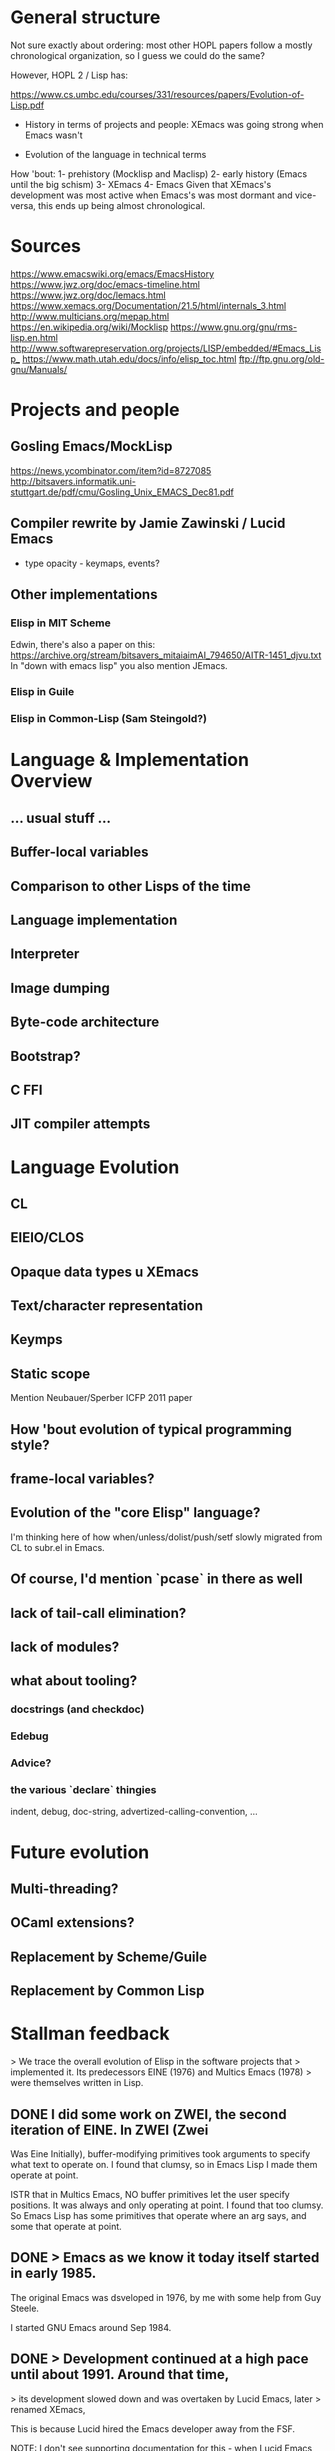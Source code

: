 * General structure
Not sure exactly about ordering: most other HOPL papers follow a mostly
chronological organization, so I guess we could do the same?

However, HOPL 2 / Lisp has:

https://www.cs.umbc.edu/courses/331/resources/papers/Evolution-of-Lisp.pdf

- History in terms of projects and people: XEmacs was going strong
  when Emacs wasn't

- Evolution of the language in technical terms

How 'bout:
1- prehistory (Mocklisp and Maclisp)
2- early history (Emacs until the big schism)
3- XEmacs
4- Emacs
Given that XEmacs's development was most active when Emacs's was most
dormant and vice-versa, this ends up being almost chronological.

* Sources
https://www.emacswiki.org/emacs/EmacsHistory
https://www.jwz.org/doc/emacs-timeline.html
https://www.jwz.org/doc/lemacs.html
https://www.xemacs.org/Documentation/21.5/html/internals_3.html
http://www.multicians.org/mepap.html
https://en.wikipedia.org/wiki/Mocklisp
https://www.gnu.org/gnu/rms-lisp.en.html
http://www.softwarepreservation.org/projects/LISP/embedded/#Emacs_Lisp_
https://www.math.utah.edu/docs/info/elisp_toc.html
ftp://ftp.gnu.org/old-gnu/Manuals/
* Projects and people
** Gosling Emacs/MockLisp
https://news.ycombinator.com/item?id=8727085
http://bitsavers.informatik.uni-stuttgart.de/pdf/cmu/Gosling_Unix_EMACS_Dec81.pdf

** Compiler rewrite by Jamie Zawinski / Lucid Emacs
- type opacity - keymaps, events?

** Other implementations
*** Elisp in MIT Scheme
 Edwin, there's also a paper on this:
 https://archive.org/stream/bitsavers_mitaiaimAI_794650/AITR-1451_djvu.txt
In "down with emacs lisp" you also mention JEmacs.
*** Elisp in Guile
*** Elisp in Common-Lisp (Sam Steingold?)

* Language & Implementation Overview
** ... usual stuff ...
** Buffer-local variables

** Comparison to other Lisps of the time

** Language implementation
** Interpreter
** Image dumping
** Byte-code architecture
** Bootstrap?
** C FFI
** JIT compiler attempts

* Language Evolution
** CL
** EIEIO/CLOS
** Opaque data types u XEmacs
** Text/character representation
** Keymps
** Static scope
Mention Neubauer/Sperber ICFP 2011 paper
** How 'bout evolution of typical programming style?
** frame-local variables?
** Evolution of the "core Elisp" language?
I'm thinking here of how when/unless/dolist/push/setf slowly migrated from
CL to subr.el in Emacs.
** Of course, I'd mention `pcase` in there as well
** lack of tail-call elimination?
** lack of modules?
** what about tooling?
*** docstrings (and checkdoc)
*** Edebug
*** Advice?
*** the various `declare` thingies
indent, debug, doc-string, advertized-calling-convention, ...

* Future evolution
** Multi-threading?
** OCaml extensions?
** Replacement by Scheme/Guile
** Replacement by Common Lisp
* Stallman feedback
  > We trace the overall evolution of Elisp in the software projects that
  > implemented it. Its predecessors EINE (1976) and Multics Emacs (1978)
  > were themselves written in Lisp.

** DONE I did some work on ZWEI, the second iteration of EINE.  In ZWEI (Zwei
   CLOSED: [2019-03-20 Wed 16:38]
Was Eine Initially), buffer-modifying primitives took arguments to
specify what text to operate on.  I found that clumsy, so in Emacs
Lisp I made them operate at point.

ISTR that in Multics Emacs, NO buffer primitives let the user specify
positions.  It was always and only operating at point.  I found that
too clumsy.  So Emacs Lisp has some primitives that operate where an
arg says, and some that operate at point.

** DONE > Emacs as we know it today itself started in early 1985.
   CLOSED: [2019-03-19 Tue 15:19]

 The original Emacs was dsveloped in 1976, by me with some help from
Guy Steele.

I started GNU Emacs around Sep 1984.

** DONE > Development continued at a high pace until about 1991. Around that time,
   CLOSED: [2019-03-20 Wed 16:43]
  > its development slowed down and was overtaken by Lucid Emacs, later
  > renamed XEmacs,

This is because Lucid hired the Emacs developer away from the FSF.

NOTE: I don't see supporting documentation for this - when Lucid Emacs
overtook Emacs, Joe Arceneaux was no longer working on the project.

** DONE > Arguably, the strongest
   CLOSED: [2019-03-20 Wed 16:38]
  > influences for Elisp were Gosling Emacs's Mock Lisp and MacLisp.

Nocklisp (that's how it was written)

NOTE (Mike): Gosling's manual for Unix Emacs says "Mock Lisp"

had very little influence, since I
decided very early to replace it with real Lisp.  In Mocklisp,
primitives all operated at point.  I made the corresponding features of
Emacs Lisp less clunky.

** DONE > Moreover, Richard Stallman, made the design of Elisp embody and showcase
   CLOSED: [2019-03-20 Wed 16:44]
  > the ideals of Free Software. For example, not only is it legal to get
  > and modify the source code, but every effort is made to encourage the
  > end-user to do so.

Indeed, there is no law saying that the user can't do this (because it is free
software, released under a free software license).  But is that what you mean?
Is "legal" the right word to use here?

** DONE > Some specialized control structures were missing in the original Elisp,
   CLOSED: [2019-03-20 Wed 16:45]
  > among them the `do` loop construct, and the accompanying `return` and
  > `go` forms for non-local control transfer.

The reason I left them out was to make Emacs work on Unix systems which had
just 1 meg of memory and no virtual memory.

** DONE > A feature supporting easy extensibility was
   CLOSED: [2019-03-20 Wed 16:46]
  > self-documentation through *docstrings*, described in
  > Section [4.4](#sec:docstrings){reference-type="ref"
  > reference="sec:docstrings"}.

These came from the original TECO-based Emacs.

** DONE > Interestingly (unlike MacLisp), `lambda` was not technically part of the
   CLOSED: [2019-03-20 Wed 16:47]
  > Elisp language until around 1991 when it was added as a macro, early
  > during the development of Emacs-19.

That is not correct.  Functions were lists starting with `lambda'
since the very beginning of GNU Emacs.

However, those lists did not self-evaluate until `lambda' was made
a macro.

** DONE > changes [@Stallman1981], but this feature was not provided in Elisp
   CLOSED: [2019-03-20 Wed 16:49]
  > because Richard Stallman considered it a misfeature, which could make it
  > difficult to debug the code. Yet this very feature was finally added to
  > Elisp in 2018 in the form of *variable watchers*, though they are
  > ironically mostly meant to be used as debugging aides.

This is not ironic.  We avoid using them as an extension mechanism
because that makes the code hard to debug.  Using them as a debugging method
does not have such a problem.

** DONE > Emacs-19, providing a `defadvice` macro duplicating a design available
   CLOSED: [2019-03-20 Wed 16:50]
  > in MacLisp and Lisp Machines, that allowed attaching code to functions
  > even if they do not run hooks.

It is bad practice to make a Lisp program put advice on another Lisp
program's function, because that is confusing.  When you see that the
program calls `mumble', it might take you hours before you think of
checking whether it has advice.

** DONE > During the learly years of Emacs,
   CLOSED: [2019-03-20 Wed 16:50]

typo,

** DONE > While Lucid at first tried to support and thus speed up the development
   CLOSED: [2019-03-20 Wed 17:04]
  > of Emacs 19, the required cooperation between Lucid and the Free
  > Software Foundation soon broke down.

The reason for this is that the Lucid Emacs team never discussed it
with me.  The head of Lucid wanted them to cooperate with me and the
GNU Project, but they did not even tell me that they were developing
on changes in Emacs until their version was finished.  My first
discussion with them about the design of their new features was after
that -- and their attitude was, "The code is free, use it if you want
it, but we don't care."

I liked some of their features enough to merge them into Emacs, for
instance the display features.  I did not like the extents, so I used
instead the text properties that Joe Arceneaux had been working on
(but he had left the code unfinished when he went to Lucid on short
notice).

NOTE (Mike): Dick Gabriel's account of that period in
https://www.jwz.org/doc/lemacs.html differs from this, so I think it's
likely best to elaborate on why that cooperation broke down at this
point.

** DONE I think that Lisp "module" systems based on distinguishing mu;tiple
   CLOSED: [2019-03-20 Wed 17:08]
symbols with the same abbreviated name inevitably work badly.
That was my experience with Common Lisp in the Lisp Machine.

Scheme's module system can work reasonably because it operates when determining
the binding of a symbol, not when reading the symbol.

NOTE (Mike): No historical note here.

** DONE > The vast majority of existing Elisp code was (and still is) agnostic to
   CLOSED: [2019-03-20 Wed 17:09]
  > the kind of scoping used in the sense that either dynamic or lexical
  > scoping gives the same result in almost all circumstances.

As written, this is not true.  Lots of Emacs Lisp programs bind global
variables that serve as parameters to certain operations.  They depend
on these bindings to be dynamic.

* Reviews 1st round
** Review #16A
===========================================================================

Overall merit
-------------
3. Weak accept

Reviewer expertise
------------------
2. Some familiarity

Paper summary
-------------
The paper describes the development of Emacs Lisp and related systems
such as XEmacs Lisp.  It is organised into "epochs"

   - Prehistory
   - Early history
   - Base language design
   - Base language implementation
   - XEmacs period
   - Emacs/XEmacs co-evolution
   - Post XEmacs
   - Alternative implementations

The paper often seems light on citations, often describing a whole
development with no citations, not even to its documentation. The
exposition often assumed knowledge I did not have, such as familiarity
with CLOS.

*** DONE The development is quite detailed, and I wonder how much interest it
    CLOSED: [2019-08-19 Mon 13:36]
will hold for the general community. There certainly are points of
interest.  The conclusion refers to "willingness to break backward
compatibility in specific cases" and "unbridgeable personal
differences, heated debates, and forks along the way".  I think a
paper of greater value and greater general interest could be derived
by structuring it around these issues, omitting much of the other
detail.

Comments for author
-------------------
*** DONE Please use author-year citations throughout.
    CLOSED: [2019-07-05 Fri 16:26]

*** DONE Many sections of the paper have no citations. In all these cases,
    CLOSED: [2019-08-06 Tue 15:32]
are we to assume there is no documentation and it is down to personal
knowledge of the authors? Please add citations wherever possible.

*** DONE Throughout, I had a lot of trouble mapping release numbers to
    CLOSED: [2019-08-06 Tue 15:32]
years, and relating release numbers for Emacs to those for XEmacs.
Could you give a table with a chronology of releases?

*** DONE Why are you two the right ones to write this paper? Please say in
    CLOSED: [2019-07-05 Fri 16:26]
the introduction a little about your involvement with Emacs and
to what extent (if any) you consulted with the community in writing
this paper.

*** DONE Also, bring out some details about the people involved. For instance,
    CLOSED: [2019-08-06 Tue 15:33]
you should say something regarding Stallman's biography. He is
mentioned with regard to specific details, but you should also say
something about his overall role in the history.

*** DONE Occasionally you refer to the Emacs community in the first person.
    CLOSED: [2019-08-06 Tue 15:32]
I recommend you use third person throughout.

*** DONE p4, Section 3
    CLOSED: [2019-03-24 Sun 11:16]
"Following Greenberg's Multics Emacs" Citation please!

*** DONE "Greenspun's tenth rule" Citation please! Not all your readers will
    CLOSED: [2019-03-24 Sun 11:23]
know it.

*** DONE p5, Section 4
    CLOSED: [2019-03-24 Sun 11:57]
This section says nothing about lexical vs dynamic scope. As dynamic
scope seems a pretty backward design choice for 1985, it would be
helpful to say something about why it was chosen.  (This is finally
discussed in 8.1. Moving some of that discussion ahead, or at least
giving a forward pointer, would help.)

*** DONE p5, Section 4.1
    CLOSED: [2019-03-24 Sun 12:27]
A word on *why* lambda was omitted would be helpful. Can you interview
Stallman?  It's a little weird that you show in detail the syntax for
the Emacs-18 workaround, but you don't describe the Emacs-19 macro.

*** DONE p6
    CLOSED: [2019-03-24 Sun 12:27]
"With buffer-local variables" --> "Along with buffer-local variables"

*** DONE p7
    CLOSED: [2019-03-24 Sun 12:37]
"It could either denote ..." Please rephrase. I guess one of these
means (` a) and one means (`a), in the old-style notation,
but I can't tell which is which.

*** DONE p8
    CLOSED: [2019-03-24 Sun 12:40]
"has to do with region selection" This is mysterious---how does the
region affect this function?

*** DONE p9
    CLOSED: [2019-03-24 Sun 12:43]
"run a hook" Please explain what this means. I'm guessing it means to
execute each function in the list. Are the functions required to take
no arguments, or, if they have arguments, which are passed?

*** DONE "attaching code to functions even if they do not run hooks" Does this
    CLOSED: [2019-03-24 Sun 15:20]
attach a single function to another function? Or a list of functions,
as in a hook? Does the attached function run before the other function,
or at some other time?

*** DONE "makes better use of existing language features" Obscure. Explain or
    CLOSED: [2019-05-22 mer 19:26]
    - CLOSING NOTE [2019-05-22 mer 19:26] \\
      I added two examples of the simplification
give a citation.

*** DONE Mike I could not discern an order to the subsections of Section 4. Possibly
    CLOSED: [2019-08-26 Mon 16:48]
best to reorder them, with the ones directly related to Emacs first
(e.g., 4.2, 4.5, 4.7, 4.9), then ones tied to Emacs goals (e.g., 4.4,
4.8), and the ones that are only incidental later (e.g., 4.1, 4.3,
4.6).

4.1 Lambda
4.2 Strings
4.3 Backquote
4.4 Docstrings
4.5 Interactive functions
4.6 Non-local exits
4.7 Buffer-local variables
4.8 Hooks
4.9 I/O

Suggestions:

4.2 Strings
4.5 Interactive functions
4.7 Buffer-local variables
4.9 I/O

4.4 Docstrings
4.8 Hooks

4.1 Lambda
4.3 Backquote
4.6 Non-local exits

Note from Mike: I ordered it a bit differently, with core language
features being first - connecting to the MacLisp section immediately prior.

*** DONE Stefan p10 Section 5.1
    CLOSED: [2019-08-19 lun 18:22]
    - CLOSING NOTE [2019-08-19 lun 18:22] \\
      Clarified that the byte-compiler was there from the very beginning
Who developed the byte-code compiler? Citations, please.

*** DONE p11
    CLOSED: [2019-03-24 Sun 15:24]
"FSF-owned" I guess this is the Free Software Foundation?
But you haven't mentioned it by name at this point.

*** DONE p12
    CLOSED: [2019-03-24 Sun 15:25]
"where amply sufficient" --> "were amply sufficient"

*** DONE "the "mark" bit was not used" I'm confused. If it wasn't used for this
    CLOSED: [2019-05-22 mer 19:27]
    - CLOSING NOTE [2019-05-22 mer 19:27] \\
      It was explained in the following sentence, so I reworded to clarify
purpose, how were objects marked?

*** DONE "each object by allocated" --> "each object be allocated"
    CLOSED: [2019-03-25 Mon 11:01]

*** DONE If there are just eight object types, perhaps it would be
    CLOSED: [2019-03-25 Mon 11:13]
worthwhile to list them all?

*** DONE "merged that data representation of Emacs 19.30" I can't work out what
    CLOSED: [2019-03-25 Mon 11:13]
this phrase refers to, please rewrite.

*** DONE p13
    CLOSED: [2019-08-17 Sat 15:30]
"ephemerons" Are these so uninteresting that they deserve no
description in the paper?

*** DONE p14
    CLOSED: [2019-03-25 Mon 11:14]
"no matter which tagging scheme we used" Change from first to third
person.

*** DONE "tweaked to use two tags for integers" Link this to the odd and
    CLOSED: [2019-08-19 Mon 13:40]
even fixnum tags mentioned earlier.

*** DONE "cl.el's defstruct" What is cl.el? I guess it is a library inspired
    CLOSED: [2019-08-19 Mon 13:41]
by Common Lisp, but you ought to be clear about this.

*** DONE p15
    CLOSED: [2019-08-19 Mon 13:42]
"the more standard forms of weak references" I don't know what this
means.

*** DONE "very early" Is Emacs-16.56 really very early?
    CLOSED: [2019-03-25 Mon 11:15]

*** DONE p16
    CLOSED: [2019-03-25 Mon 11:16]

*** DONE Section 5.10.  End first paragraph with the sentence "Modifying
    CLOSED: [2019-03-25 Mon 11:16]
function bodies was brittle and inconvenient and only worked for
functions defined in Elisp." Delete the similar phrase from the next
paragraph.

*** DONE p17
    CLOSED: [2019-03-25 Mon 11:17]
"but did get" --> "But it did get"

*** DONE "stable enough to be used globally" What does this mean? (I gather it
    CLOSED: [2019-08-06 Tue 15:33]
does not mean the feature was released, since it is still an
attempt.)

*** DONE "compared to Nickolas" --> "compared to Lloyd"
    CLOSED: [2019-03-25 Mon 11:34]

*** DONE Section 6. Since Xemacs has been referred to throughout the paper,
    CLOSED: [2019-04-28 Sun 16:32]
it would be best to move the information in the first three paragraphs
of Section 6 to before Section 4.

*** DONE Footnote 3. What was the release number of the first release of
    CLOSED: [2019-04-28 Sun 16:33]
Lucid Emacs?

*** DONE p18
    CLOSED: [2019-04-28 Sun 17:07]
Section 6.1. I gather the purpose of a keymap is to map a
sequence of keystrokes to a function to invoke. Please say this
explicitly. Please also explain nesting of keymaps.

*** DONE "inheritance" I don't know what inheritance means in the context of a
    CLOSED: [2019-04-28 Sun 17:24]
keymap.

*** DONE "SFEmacs" Perhaps say a word or two about why this fork came
    CLOSED: [2019-04-28 Sun 17:29]
into existence?

*** DONE p20
    CLOSED: [2019-04-28 Sun 17:30]
"While no significant changes were made to the byte-code format in
XEmacs, the two instruction sets eventually drifted and became
incompatible." Surely the first incompatible change was significant,
just because it was incompatible? Make clear whether the drift was a
deliberate choice or an accident.

*** DONE p21
    CLOSED: [2019-05-22 mer 19:28]
    - CLOSING NOTE [2019-05-22 mer 19:28] \\
      I gave an example of a lack of unification
"it was not unified with other charsets" I don't know what this means.

*** DONE p22
    CLOSED: [2019-04-28 Sun 17:30]
"This issue is still being discussed with Emacs." --> "This issue is
still being discussed in the Emacs community."

*** DONE Section 7.4. Why are the three displayed examples given? This seems
    CLOSED: [2019-04-28 Sun 17:34]
more detailed than other discussion, and it seems more detail than
necessary.

*** DONE p23
    CLOSED: [2019-04-28 Sun 17:34]
"during that time" Unclear. Replace by "post-2010" or whatever is
correct.

*** DONE The summary of Section 8 at the beginning omits 8.2 and 8.3.
    CLOSED: [2019-04-28 Sun 17:36]

*** DONE ""hidden" configuration options" I'm not sure what "hidden" adds
    CLOSED: [2019-04-28 Sun 17:40]
here, perhaps delete?

*** DONE p24
    CLOSED: [2019-05-22 mer 19:30]
    - CLOSING NOTE [2019-05-22 mer 19:30] \\
      I added an example to clarify
"except in the presence of higher-order functions, like reduce" I
don't understand why higher-order function would lead to name
conflicts under the described convention.

*** DONE p25
    CLOSED: [2019-05-22 mer 22:47]
    - CLOSING NOTE [2019-05-22 mer 22:47] \\
      It was explained, but I guess it was not clear that Miles Bader's approach
      is the one we use, so I reworked the wording to make it more clear.  I also
      added a paragraph discussing how the new feature was accepted.
I take it that in the current version lexical scope is the default,
but that dynamic scope is still possible. You should say something
about how this is achieved. You should also say how backward
compatibility was maintained. Was this done by static analysis
or two languages, both described previously, or by some other means?
How smoothly did the introduction of lexical scope go?

Has lexical scoping made its way into XEmacs?

*** DONE p26
    CLOSED: [2019-05-22 mer 22:51]
    - CLOSING NOTE [2019-05-22 mer 22:51] \\
      I just removed it
"often using the new low-level pattern app". I have no idea
what this means. Explain or omit.

*** DONE p27
    CLOSED: [2019-04-28 Sun 17:44]
"we" Perhaps change to third person?

*** DONE Stefan p28
    CLOSED: [2019-05-25 sam 23:38]
    - CLOSING NOTE [2019-05-25 sam 23:38] \\
      Clarified the relationship between the two and added a sentence about future
      plans and maintenance cost
I take it that both cl.el and cl-lib.el are currently in use.
Does this introduce any performance or maintenance issues?
Are there plans to deprecate cl.el?

*** DONE Section 8.5. Previously, the text used "generalised reference"
    CLOSED: [2019-04-29 Mon 11:11]
but now it uses "generalised variable". Perhaps change the earlier
occurrences of "generalised reference" to "generalised variable".

*** DONE "can be used as an ... and an ..." --> "can be used both as an ... and
    CLOSED: [2019-04-29 Mon 11:12]
as an ..."

*** DONE Stefan  "(VARS VALS STORE-VAR STORE-FORM ACCESS-FORM)" I don't follow this
    CLOSED: [2019-05-26 dim 00:04]
    - CLOSING NOTE [2019-05-26 dim 00:04] \\
      I added a paragraph which explains what each part of the tuple does
explanation. How does STORE-VAR relate to VARS? The expansion of
(push EXP PLACE) helps little unless the reader knows how push
is defined. This paragraph should be rewritten with more explanation.

*** DONE Stefan "NIH syndrome" That seems a different reason that "the existing
    CLOSED: [2019-05-26 dim 00:06]
    - CLOSING NOTE [2019-05-26 dim 00:06] \\
      In my experience the two are closely linked, but I rewrote it to clarify
code was hard to follow"!

*** DONE "wanted to keep in cl.el" --> "did not want to move to Emacs"
    CLOSED: [2019-04-29 Mon 11:20]

*** DONE "cl-lib" in italic --> "cl-lib.el" in tt foont
    CLOSED: [2019-04-29 Mon 11:21]

*** DONE Stefan "a DO function of two arguments" Is this what is called
    CLOSED: [2019-05-26 dim 00:13]
    - CLOSING NOTE [2019-05-26 dim 00:13] \\
      Indeed the "DO" was confusing.  I eliminated it and clarified the role of
      gv-get-place-function along the way
gv-get-place-function in the following example? Please rewrite
to clarify.

*** DONE Stefan p29
    CLOSED: [2019-05-26 dim 00:15]
    - CLOSING NOTE [2019-05-26 dim 00:15] \\
      OK, done
Nothing is gained by giving two forms of the push example.
Just give one or the other.

*** DONE Stefan p29
    CLOSED: [2019-05-26 dim 00:17]
    - CLOSING NOTE [2019-05-26 dim 00:17] \\
      You don't directly get access to STORE-FUNCTION and ACCESS-FORM (it's only
      provided to a callback which may be called any number of times and has to
      return code which will be inserted within other code under the control of
      the place), so yes, technically you can hack something up that will often
      work, but it's definitely not "easy" nor robust.
"the reverse is not true" Why can't you set
  (VARS VALS STORE-VAR STORE-FORM ACCESS-FORM)
to
  (nil nil x (STORE-FUNCTION x) ACCESS-FORM)
?

*** DONE "(originally developed in 1986 by Cesar Quiroz, and included in
    CLOSED: [2019-04-29 Mon 11:24]
Emacs-18.51 in 1988)" Doesn't belong here. Add the last phrase
to the earlier mention of cl.el on p26.

*** DONE "CLOS" Give a citation for CLOS, and explain it is the
    CLOSED: [2019-05-05 Sun 13:46]
Common Lisp Object System.

*** DONE "(a package providing IDE-like features)" move this to the
    CLOSED: [2019-05-05 Sun 13:47]
mention of CEDET in the previous paragraph.

*** DONE p30
    CLOSED: [2019-05-26 dim 01:04]
    - CLOSING NOTE [2019-05-26 dim 01:04] \\
      I added a paragraph briefly explaining CLOS
"supported specializers" I'm not familiar with CLOS, and I don't know
what a specializer is. Please explain. Indeed, please rewrite the
whole section assuming your reader is not familiar with CLOS.

*** DONE “&context (EXP SPECIALIZER)” I'm completely lost here. Help!
    CLOSED: [2019-05-26 dim 01:11]
    - CLOSING NOTE [2019-05-26 dim 01:11] \\
      I added a sentence explaining what this means
*** DONE Stefan Are the object facilities of both EIEIO and cl-generic.el currently in
    CLOSED: [2019-05-26 dim 01:26]
    - CLOSING NOTE [2019-05-26 dim 01:26] \\
      Added a paragraph explaining the relationship between the various parts and
      their deprecation status
use?  Does this introduce any performance or maintenance issues?  Are
there plans to deprecate EIEIO?

*** DONE p31
    CLOSED: [2019-05-05 Sun 13:47]
"the generator.el" --> "generator.el"

*** DONE "in order to avoid it the coder needs to write their code in a
    CLOSED: [2019-05-12 Sun 17:59]
continuation-passing style" I don't see why this should be the case,
please explain.

*** DONE p32
    CLOSED: [2019-05-12 Sun 18:02]
"async.el" Cite its documentation.

*** DONE Stefan A word or two on uses of the concurrency package would be welcome.
    CLOSED: [2019-08-19 lun 19:10]
    - CLOSING NOTE [2019-08-19 lun 19:10] \\
      Explained the current state of use
Have the uses led to concurrency bugs? If there aren't many uses
of the package yet that would also be valuable information.

*** DONE "is important to optimize for example" --> "performs important
    CLOSED: [2019-05-20 Mon 20:14]
optimizations, for example"

*** DONE "the macro can extract" Which macro??
    CLOSED: [2019-05-20 Mon 20:15]

*** DONE The story seems to stop early. Did define-inline solve the cl-typep
    CLOSED: [2019-05-20 Mon 20:22]
problem? How? How widely used is define-inline? How does it co-exist
with the older systems for inlining?

*** DONE p33
    CLOSED: [2019-05-20 Mon 20:23]

"¡pkg¿" font issue?

*** DONE p34
    CLOSED: [2019-05-20 Mon 20:24]

"Emacs-Ejit" I presume this is the compiler from Emacs to Javascript?
Please make this explicit.

*** TODO Stefan p35

"willingness to break backward compatibility in specific cases" It would
be good to make this a theme of the paper, stressing where it happened,
how the evolution was handled, and how successful it was.

*** TODO "unbridgeable personal differences, heated debates, and forks along
the way" These are all great topics for a history! But the paper largely
ignores or downplays these.

*** DONE "But it has also come up with its own features" Interestingly, all three
    CLOSED: [2019-08-17 Sat 15:46]
that you list are already covered in Section 4! Were there later ones?

Mike: want to cover customize

*** DONE "whose composability" Rewrite the sentence so it is clear you are talking
    CLOSED: [2019-05-20 Mon 20:36]
about the composability of packages, not of the community.


** Review #16B
===========================================================================

Overall merit
-------------
2. Weak reject

Reviewer expertise
------------------
3. Knowledgeable

Paper summary
-------------
This paper describes the design and implementation of the Elisp language as
part of the Emacs text editor over the course of thirty years.

Comments for author
-------------------

ASSESSMENT

Overall, this paper is not yet ready for HOPL in its current state. Perhaps
with shepherding it could be made acceptable, however, it will take a lot of
work.

The biggest problem with this paper is that it does not tell a compelling
story. It is a historical account, but much of its telling lacks any
discussion of context. It covers a lot more ground describing *what* happened,
but does not explain *why* it happened or what the result was. I think the
issue is that the authors have favored breadth over depth--a lot of changes
have been made to Elisp since 1985! But it is the job of the authors to
identify the most important changes and events, so that they can make their
points.

The best part of the story is when the paper talks about the interactions
between the designs of the language and the constraints of being the scripting
language for an editor, and of the constraints that come from being part of
the free software movement. I wish this part of the story were told more
consistently and more prominently.

*** DONE In contrast, many evolutionary changes are presented without discussion or
    CLOSED: [2019-08-19 Mon 13:44]
analysis. I can only assume that the there were other reasons for these
changes, besides the two listed above, but I would rather not have to guess.

*** DONE Indeed, many parts of the paper read like a changelog. Throughout these
    CLOSED: [2019-08-19 Mon 13:45]
sections, I found myself wondering, what should I take away from this section?
What can I learn from it? How does it fit into the overall story? In
particular, although it is notable that some features that require primitive
support in other languages can be implemented via macros in Elisp
(e.g. lambdas, objects, pattern matching, generators, modules) this is also
true for other LISP variants. What is unique here? Perhaps it would be better
to focus on the ones that have more close connection to Elisp----for example,
the ones that are difficult to implement in the presence of dynamic binding.

*** DONE Dynamic binding is itself one of the most famous (mis-)features of Elisp, and
    CLOSED: [2019-08-17 Sat 15:46]
I wish the paper described this feature & the introduction of static binding
in a more self-contained way, rather than scattering it throughout the text. I
also wish that it were more complete. What were the initial advantages of
dynamic binding? What made static binding ultimately possible? How has the
change affected the community?

*** DONE Another issue with the paper is that it is targeted to Elisp experts. As a
    CLOSED: [2019-08-19 Mon 13:46]
casual Emacs user for over twenty years (I am using it now to type this
review), I have encountered some of Elisp, and as a programming language
researcher, I am curious about its history. However, some parts of this paper
assume the knowledge of an Emacs developer! Why not broaden the audience and
make the paper more accessible?

SPECIFIC COMMENTS and ADVICE

*** DONE - In scientific papers we often keep ourselves out of the story, as the
    CLOSED: [2019-05-26 Sun 17:43]
  scientist should be a independent observer. But that isn't the case for
  history. Please introduce yourselves at the beginning of the paper and lay
  out your connection to the material. This lets the reader better put this
  material in context---are you telling us material that you have first hand
  knowledge of because you were there, or is this something that you heard
  from someone else?

*** DONE - Overall, I kept confusing the description of Elisp the language with the
    CLOSED: [2019-08-17 Sat 15:47]
  description of Emacs the software artifact. I believe this is a deliberate
  choice by the authors to blend these descriptions, and is probably
  justified, but at the same time it left me off kilter.

*** DONE - I would appreciate a timeline or figure near the beginning of the paper that
    CLOSED: [2019-08-06 Tue 15:34]
  outlines the major milestones in the development of Emacs. In particular,
  the discussion lists various version releases (e.g. Emacs-24.3) without
  providing dates for these releases. Also, sometimes the discussion includes
  a minor number with the release (e.g. Emacs-19.29) and sometimes it doesn't
  (e.g. Emacs-19). Is there a semantics to the major/minor numbers of the
  release?

  This timeline, and a capsule summary of the major software artifacts discussed
  in the paper, will help later discussion immensely.

*** DONE - The paper needs a short introduction to who Richard Stallman is, what the
    CLOSED: [2019-08-17 Sat 15:47]
  free software movement is, and what the GPL requires. Although many readers
  may already know this story, establishing the details that are important to
  later design decisions is a good introduction. Instead, the first time
  Stallman is *introduced* is the sentence "Richard Stallman decided to
  reimplement the basis for the new Emacs in C..." which I found really
  confusing. What was his first implementation?

*** DONE - In fact, I found the entirety of Section 2 (PREHISTORY) confusing. It is too
    CLOSED: [2019-08-17 Sat 15:48]
  short and jumps around too much. The introductory sentence "While Emacs's
  original inception was a set of macros for the TECO editor" puts me off
  right from the start. Should I know what the TECO editor is? Was this the
  first thing ever called Emacs?  Who created the name Emacs and where did it
  come from? (Or is it lost to history?) The two sub-sections in section 2
  also do not add much beyond what has already been said. What is the
  relationship between EINE and MacLisp?  (And MacLisp is a programming
  language, not an editor, right? Is the editor that was written in MacLisp
  the one later called "Greenberg's Multics Emacs"?) How did MacLisp influence
  Elisp?

  In 2.2, what do you mean when you way "Unix Emacs ... was one of the
  immediate predecessors of Emacs"? What is the specific software package that
  you are referring to with the name "Emacs" at this point. Who wrote it?
  When?

*** DONE - Section 3. When was Stallman's Emacs (and Elisp) developed and released?
    CLOSED: [2019-08-06 Tue 15:34]

*** DONE - Please be careful with the use of "in jokes" such as "Greenspun's tenth
    CLOSED: [2019-08-17 Sat 15:52]
  rule" and "Eight Megs And Constantly Swapping". These are both presented as
  if the reader is already familiar with them, which is a way to turn off
  readers. Mentioning them without explanation gives the impression that you
  only expect people already familiar with them to read this article. How
  limiting!

*** DONE - I generally find "table of contents" sections, such as the one right before
    CLOSED: [2019-08-06 Tue 15:35]
  4.1, to be boring, repetitive and unhelpful. I never read them.

*** DONE - 4.1: What is the time period/Emacs versions covered in Section 4? What are the
    CLOSED: [2019-08-19 Mon 13:46]
  consequences of lambda being a macro. Why wasn't the original Elisp code
  ever updated to use this new lambda form over 30 years?
  What is the #' ... reader shorthand referred to at the end of page 6?

*** DONE - 4.2: I was confused by this section, especially since the discussion seems
    CLOSED: [2019-08-19 Mon 13:48]
   to be split between it and 4.7. What are buffer local variables? How does
   that make strings a fancier datatype than in most other languages?  What is
   the impact of storing strings with variable numbers of bytes? Why is moving
   the string's bytes elsewhere on update an issue? Why is XEmacs
   "modified-tick" feature worth mentioning when it has apparently never been
   used?

*** TODO Stefan - 4.3: This section is an example of the Emacs communities' approach to
  backwards-incompatible changes, which is both tedious in detail but leaves
  me wanting to know more. What is the context of the design changes discussed
  in this section (i.e. introducing explicit warnings in Emacs-22.2)? How did
  users react to them? What changed so that the old-style syntax could be
  removed in 2018? Why could it not be changed earlier?

*** DONE - 4.4: Is there more to say about the docstring feature? Has it been studied
    CLOSED: [2019-08-17 Sat 15:53]
  by language designers? Are there trade-offs in including this feature in
  Elisp? What percentage of Elisp code uses docstrings? How searchable is it?
  What other languages, besides Common Lisp, have adopted it?

*** DONE Stefan - 4.5: "C-u (to specify powers of 4)" ? What is this design? Why powers of 4?
    CLOSED: [2019-08-19 lun 19:26]

    - CLOSING NOTE [2019-08-19 lun 19:26] \\
      Removed this irrelevant detail
*** DONE - 4.6: How does Elisp's support for non-local exits compare to other language
    CLOSED: [2019-08-06 Tue 15:36]
  features, like exceptions? What influenced the design? (It appears to be
  constraints of general purpose software engineering, right? Nothing specific
  to the context of Emacs...)

*** DONE Stefan - 4.8: Is the defadvice feature used in practice? How? How was nadvice
    CLOSED: [2019-08-19 lun 19:55]
    - CLOSING NOTE [2019-08-19 lun 19:55] \\
      Mentioned its popularity with example uses; gave more details about nadvice
  different? What sort of advance was it?

*** DONE - Section 5: "The main changes were those made to support lexical scoping..."
    CLOSED: [2019-08-19 Mon 13:51]
  I wonder if focusing on the dynamic to lexical scoping evolution would make
  for a tighter, more compelling read.

*** DONE - Section 5: I found this section, which mainly focuses on changes to the
    CLOSED: [2019-08-17 Sat 15:54]
  implementation of Elisp, underwhelming. Partly it is my biases --- most of
  these changes are invisible to users, except when they remove limitations on
  heap size and file size. However, partly this is because this section does
  not discuss the context of these changes. What pressures were in play? How
  did changes, to say, data representation, affect users? libraries? runtime?
  FFI?

*** DONE Mike - 5.7: "These were solved very simply in Emacs-19.31 by removing messages that
    CLOSED: [2019-08-26 Mon 16:29]
  indicated when GC was in progress." This sentence, presented with minimal
  discussion, makes me sad. Sure, user complaints about GC decreased as a
  result, but is that because users were deceived? Or were the messages
  incorrect? Or were the user perceptions wrong to begin with? Was this the
  right thing to do?

*** DONE Mike - 6.1: Am I supposed to understand the keymap representation from this
    CLOSED: [2019-08-27 Tue 16:36]
  example? What is important about the current representation? Overall, the
  discussion in this section is one of software engineering experience: should
  a particular data structure in the implementation of Emacs be represented
  concretely or abstractly. How does this relate to the design of Elisp?

*** DONE - In the middle part of the paper, we start to see the introduction of new
    CLOSED: [2019-08-17 Sat 15:54]
  characters, as the development team grows. However, there is no high-level
  discussion about how the development teams for Emacs and XEmacs were
  composed, lead and organized. Were they both open-source projects? How big
  were the teams? Did Stallman always control everything to do with GNU Emacs?
  How did the teams communicate with each other (if they did so)?

*** DONE Stefan - 8.4: The timeline of integration of common lisp functions into Elisp seems
    CLOSED: [2019-08-19 lun 20:37]
    - CLOSING NOTE [2019-08-19 lun 20:37] \\
      I added a paragraph explaining the relevance
  uninteresting and really reads like a changelog. I have no idea what these
  functions are or why their integration is important.

*** DONE - 8.11: The fact that still Elisp rejects a module system because the
    CLOSED: [2019-08-06 Tue 15:37]
  developers don't want to rely on an IDE makes me despair as a language
  researcher. If any language can make assumptions about its development
  environment...

*** DONE - Section 9: This section reads like a laundry list, or a "we didn't want to
    CLOSED: [2019-08-17 Sat 15:55]
  offend anyone by leaving them out". As a reader, I didn't get much out of
  it.

*** DONE - Section 10: The conclusion should never introduce new material. Yet, I don't
    CLOSED: [2019-08-27 Tue 16:37]
  see where "a maintainership which was more interested in improving the text
  editor than the language" was discussed earlier in the paper. What actions
  is this comment in reference to? The paper also is rather oblique about
  discussing the "unbridgeable personal differences, heated debates, and forks
  along the way". This is the place to record the controversies, right or
  wrong, as they are part of the history.


** Review #16C
===========================================================================

Overall merit
-------------
5. Strong accept

Reviewer expertise
------------------
2. Some familiarity

Paper summary
-------------
The paper traces the evolution of ELISP as the Lisp based macro
facility of Emacs.  It discusses the language evolution, but more than
that how the system that it was a part of evolved over time...and how
the system often changed the language more than the language designers
did.

Comments for author
-------------------
I enjoyed this paper a great deal.  It told the story of ELISP and how
it changed and evolved over time...driven by the needs of Emacs, of
the open source community, of different views of development
environments and tools (like debuggers and operating systems).  It
treats the language design, performance optimizations, surround
features/environemnts as parts of the "whole" and I really like that
approach.  The personalities involved, especially the influence of
Stallman, comes through - which is nice for an open source project
that doesnt have the usual corporate funding/management issues that
Jean Sammet used to ask about in earlier HOPLs.

*** DONE - At this point my main complaint is that the paper attempts to bring
    CLOSED: [2019-08-19 Mon 13:55]
the history up the present day and even hints at future plans...a
natural thing to do, but probably not right for a history paper.
There are a few obvious typos to that will have to be fixed.

** Review #16D
===========================================================================

Overall merit
-------------
4. Accept

Reviewer expertise
------------------
3. Knowledgeable

Paper summary
-------------
This paper describes the evolution of emacs lisp, from its very beginnings
to the present day.  The paper describes design and implementation changes,
along with much of the background motivation and underlying politics.

Comments for author
-------------------
I found this very interesting and overall an informative and enjoyable read.
I enjoyed your writing style and the touches of humor.    I enjoyed hearing
the background to various technical decisions and some of the politics that
under pinned the decisions.

I have only two suggestions

### Summary

*** TODO I think it might be helpful to provide a summary (before the conclusion), 

summarizing some of the key elements of the story and highlights of
the journey, in the form of a high-level re-cap.

### Lessons

I think there are quite a few lessons for language developers here.   It may be worth drawing them out as such.   This could be done in-place, or it could be done by including a list of lessons in the summary section.   I am thinking here about lessons at all levels: open source software culture and how it affects the development and evolution of the language; the extent to which engineering pragmatics ultimately impact language design; the roles or personalities; the overall impact of the XEmacs split.   Etc.

*** DONE - I liked your point (p11) about the chicken-and-eggs nature of the TOC problem.   I think this is a very common pattern in systems implementation.
    CLOSED: [2019-05-26 Sun 17:40]

*** DONE - Your comment (p21) about the limited impact of optimizations where the underlying byte-code interpreter is slow, is interesting and probably common to many language implementations.
    CLOSED: [2019-05-26 Sun 17:41]

### Minor

*** DONE - It would help your reviewers if you could include line numbers on the page (a feature which comes with the latest style files).   This makes it very easy for us to precisely communicate references to the text.
    CLOSED: [2019-05-26 Sun 17:41]
*** DONE - p5 "with a technical" -> "with technical"
    CLOSED: [2019-05-26 Sun 17:39]
*** DONE - p5 "in the inclusion in Emacs of" this is awkward
    CLOSED: [2019-05-26 Sun 17:39]
*** DONE - p5 "a Lisp-2" -> "a Lisp-2 language"
    CLOSED: [2019-05-26 Sun 17:38]
*** DONE Stefan - p6 "Richard Stallman felt" it would be great if you could provide references to such comments (I understand that this may not be possible).
    CLOSED: [2019-08-19 lun 20:49]
    - CLOSING NOTE [2019-08-19 lun 20:49] \\
      Added citation
*** DONE - p6 "With buffer-local" -> "Along with buffer-local"
    CLOSED: [2019-05-26 Sun 17:38]
*** DONE - p6 "requires to relocate" -> "requires relocating"
    CLOSED: [2019-05-26 Sun 17:38]
*** DONE - p7 "Emacs-27 the" -> "Emacs-27, the"
    CLOSED: [2019-05-26 Sun 17:38]
*** DONE - p9 "used etc." -> "used, etc."
    CLOSED: [2019-05-26 Sun 17:38]
*** DONE - p9 "instead because" -> "instead, because"
    CLOSED: [2019-05-26 Sun 17:37]
*** DONE Stefan - p11 the comment connecting bootstrap with RCS -> CVS 
    CLOSED: [2019-08-19 lun 20:52]
    - CLOSING NOTE [2019-08-19 lun 20:52] \\
      Explained the use of RCS in more details and the problem with CVS
transition is interesting, but needs a little bit more information.
The reader may not understand that RCS required local operation, while
CVS did not.  Its not clear why the necessary files could not be kept
around in CVS, nor how the original bootstrap began (answer on next
page---the interpreter).
*** DONE - p12 "32bit" -> "32 bit" (systemic)
    CLOSED: [2019-05-26 Sun 17:37]
*** DONE - p12 "mark&sweep" -> "mark and sweep" (systemic)
    CLOSED: [2019-05-26 Sun 17:13]
*** DONE - p12 "heap size" this term is used widely to mean the size of the heap (how much memory is available to or consumed by the whole heap).   However, here you mean something like the heap footprint of a given object.   Sometimes in the GC literature, the word 'cell' is used to describe the space taken up by an object (inclusive of metadata etc).  systemic).
    CLOSED: [2019-05-26 Sun 17:13]
*** DONE - p12 "where were the fields" -> "where the fields were"
    CLOSED: [2019-05-26 Sun 17:11]
*** DONE - p13 "256MB" -> "256 MB" (use a thin space, eg \;) (systemic)
    CLOSED: [2019-05-26 Sun 17:10]
*** DONE - p13 "3-word" -> "three-word"
    CLOSED: [2019-05-26 Sun 17:09]
*** DONE - p13 "four: records" -> "four records:"
    CLOSED: [2019-05-26 Sun 17:09]
*** DONE - p14 "hence pushing" -> "pushing"
    CLOSED: [2019-05-26 Sun 17:05]
*** DONE - p14 "learly" -> "early"
    CLOSED: [2019-05-26 Sun 17:05]
*** DONE - p14 I like the anecdote about GC pauses!
    CLOSED: [2019-05-26 Sun 17:05]
*** DONE - p16 "show a an" -> "show an"
    CLOSED: [2019-05-26 Sun 17:05]
*** DONE Stefan - p17 "affect function calls" what does this mean?  Are you referring to inlining?
    CLOSED: [2019-08-19 lun 20:55]
    - CLOSING NOTE [2019-08-19 lun 20:55] \\
      Replaced "affect" with "speed up" to clarify
*** DONE - p17 "costly. but" -> "costly. But"
    CLOSED: [2019-05-24 Fri 21:38]
*** DONE - p17 "used globally" what does this mean? (again later in the page)
    CLOSED: [2019-05-24 Fri 21:38]
*** DONE - p17 "it focuses" what focuses?
    CLOSED: [2019-05-24 Fri 21:37]
*** DONE - p18 "Lucid Emacs of Lucid Emacs" -> "Lucid Emacs"
    CLOSED: [2019-05-24 Fri 21:35]
*** DONE - p19 "Characters outside of strings" can you elaborate?
    CLOSED: [2019-05-24 Fri 21:36]
*** DONE - p19 "into running" -> "into a running"
    CLOSED: [2019-05-24 Fri 21:35]
*** DONE Stefan - p19 "Richard Stallman refused to..." can you provide a reference?
    CLOSED: [2019-05-26 dim 01:49]
    - CLOSING NOTE [2019-05-26 dim 01:49] \\
      I found a mailing-list post about it and added its URL
*** DONE - p20 "rewrite, " -> "rewrite"
    CLOSED: [2019-05-24 Fri 21:34]
*** DONE - p21 "evolved" -> "evolved,"
    CLOSED: [2019-05-24 Fri 21:33]
*** DONE - p21 ",," -> ","
    CLOSED: [2019-05-24 Fri 21:34]
*** DONE - p22 "set variable" -> "set a variable"
    CLOSED: [2019-05-24 Fri 21:32]
*** DONE - p23 "Emacs-26.1" -> "Emacs-26.1,"
    CLOSED: [2019-05-24 Fri 21:31]
*** DONE - p27 "efficiency cost" -> "overhead"
    CLOSED: [2019-05-24 Fri 21:31]
*** DONE - p28 "NIH" -> "Not invented here"
    CLOSED: [2019-05-24 Fri 21:31]
*** DONE - p30 "only it was" -> "only was it"
    CLOSED: [2019-05-24 Fri 21:30]
*** DONE - p30 "machinery, required" -> "machinery required"
    CLOSED: [2019-05-24 Fri 21:30]
*** DONE - p30 "to explore interactively" -> "to interactively explore"
    CLOSED: [2019-05-24 Fri 21:30]
*** DONE - p31 "already in Emacs-16.56 Emacs" -> "by Emacs-16.56, Emacs"
    CLOSED: [2019-05-24 Fri 21:30]
*** DONE - p31 "all of existing" -> "all existing"
    CLOSED: [2019-05-24 Fri 21:29]
*** DONE - p31 "it the" -> "it, the"
    CLOSED: [2019-05-24 Fri 21:29]
*** DONE - p32 "This result" -> "The result"
    CLOSED: [2019-05-24 Fri 21:27]
*** DONE - p33 latex problem with one use of <pkg> (forgot to protect < and >)
    CLOSED: [2019-05-24 Fri 21:27]
*** DONE - p35 "general the" -> "general, the"
    CLOSED: [2019-05-24 Fri 21:27]
*** DONE - p35 "contributions of course" -> "contributions, of course"
    CLOSED: [2019-05-24 Fri 21:27]

* Reviews 2nd round

** Review #16A

By and large, the paper appears in relatively good shape.  The authors have
done a reasonable job of disentangling a complex history of two
intertwined developments.

*** DONE 298. Why does Emacs begin with 13.0 rather than 1.0?
    CLOSED: [2020-02-11 mar 13:32]
    - CLOSING NOTE [2020-02-11 mar 13:32] \\
      Explained the change in numbering
*** DONE 569 “soon” does this mean within months, a year, a few years, or a decade?
    CLOSED: [2020-02-11 mar 13:52]
    - CLOSING NOTE [2020-02-11 mar 13:52] \\
      Made the timeline more precise
*** DONE 591. When does one use “quote” and when does one use the alternative “function”?
    CLOSED: [2020-02-11 mar 14:03]
    - CLOSING NOTE [2020-02-11 mar 14:03] \\
      Rewrote the explanation to make it hopefully more clear
*** DONE 612. CONS —> KONS, twice
    CLOSED: [2020-02-11 mar 14:07]
*** DONE 667. Spell out contents of <handle>.
    CLOSED: [2020-02-11 mar 14:10]
    - CLOSING NOTE [2020-02-11 mar 14:10] \\
      Changed the example to be more concrete here, indeed
It is obvious to you, but not to the reader.
*** DONE 718. Does “code in defadvice form” mean
    CLOSED: [2020-02-11 mar 14:14]
    - CLOSING NOTE [2020-02-11 mar 14:14] \\
      Used the term "body" instead of "code" to clarify
(about ...) or (with-elisp-eval-region ...)?
*** DONE 719. What is the difference between explicit and implicit delegation?
    CLOSED: [2020-02-11 mar 14:22]
    - CLOSING NOTE [2020-02-11 mar 14:22] \\
      Reworked the after/before explanation to try and clarify
*** DONE 821. mapping1 —> mapping
    CLOSED: [2020-02-11 mar 14:22]
*** DONE 988-993. So there are 31-bit integers but 30-bit pointers?
    CLOSED: [2020-02-11 mar 14:27]
    - CLOSING NOTE [2020-02-11 mar 14:27] \\
      Yes, 30-bit pointers.  Made it explicit
If this is correct, best to say so explicitly; if not, I have misunderstood
and you need to rewrite.
*** DONE 1004. “multiple of 8” —> “multiple of 8 bytes”
    CLOSED: [2020-02-11 mar 14:30]
(to clarify the connection to 64 bits)
*** DONE 1040. Maybe better if 5.4.1 and 5.4.2 are separate sections?
CLOSED: [2020-03-08 Sun 17:56]
They don’t have that much in common, and it would parallel breaking GC over
sections 5.5-5.7, rather than having a single section on GC.
*** DONE 1126. mmaped —> mmapped?
    CLOSED: [2020-02-11 mar 14:31]
    - CLOSING NOTE [2020-02-11 mar 14:31] \\
      Hmm... \texttt{mmap}ped looks odd to me, but it's probably better, indeed
*** DONE 1175. And the third argument is optional, and also a form to be instrumented if present.
    CLOSED: [2020-02-11 mar 14:36]
    - CLOSING NOTE [2020-02-11 mar 14:36] \\
      Made it more explicit
*** DONE 1284. “This creates problems” What does?
    CLOSED: [2020-02-11 mar 14:38]
    - CLOSING NOTE [2020-02-11 mar 14:38] \\
      Made it explicit
“This” should only be used when it refers to an immediately preceding noun
phrase, which here it does not. Rephrase.
*** DONE 1440. “First shipped with XEmacs 19.15 and XEmacs 20.1”
    CLOSED: [2020-02-11 mar 14:57]
    - CLOSING NOTE [2020-02-11 mar 14:57] \\
      Reminded the reader that 19.15 was released after 20.0
What does this mean? How does this differ from just shipping with XEmacs 19.15?
*** DONE 1458. “, ,”
    CLOSED: [2020-02-11 mar 14:59]
*** DONE 1459. “supplanting potentially convoluted documentation”
    CLOSED: [2020-02-11 mar 15:11]
    - CLOSING NOTE [2020-02-11 mar 15:11] \\
      Added a description of the meaning of the :type example
I have no idea of what the given :type means or what documentation it
might supplant.
*** DONE 1543. analog —> analogy
    CLOSED: [2020-02-11 mar 15:12]
*** DONE 1724. There is a whole other paper on hygiene,
    CLOSED: [2020-02-11 mar 15:44]
    - CLOSING NOTE [2020-02-11 mar 15:44] \\
      We added a (sub)section on macros and mention that they are not hygienic
so possibly a few words on hygiene (or lack of it?) in Emacs Lisp macros is
in order.
*** TODO for Mike 1755-1756. Emacs 18.51 vs Emacs-19.18. Be consistent throughout the paper.
    - Note taken on [2020-02-11 mar 17:52] \\
      Stef says: I've fixed it to the point were it's consistently inconsistent:
      "-" used with Emacs, and " " used for XEmacs and Lucid Emacs (except
      in the timeline where I kept "Emacs NN.MM")
      I generally much prefer "Emacs-NN.MM" but it admittedly doesn't work
      for Lucid Emacs and you seem to prefer "XEmacs NN.MM", so maybe we
      should go with "Emacs NN.MM" tho I think we should be careful to use
      a non-breaking space then.
*** DONE 1833. “reworked in cl-lib.el to provide those features
    CLOSED: [2020-02-11 mar 15:51]
    - CLOSING NOTE [2020-02-11 mar 15:51] \\
      Reworked to clarify that the standard code was adjusted
while still using the standard macro-expansion code.” What does this mean?
Are the features in cl-lib.el given new names? Or something else?
*** DONE 1854. —> “macros can invoke get-setf-expansion to turn a place into ...”
    CLOSED: [2020-02-11 mar 15:54]
    - CLOSING NOTE [2020-02-11 mar 15:54] \\
      Thanks
*** DONE 1881. “we” does this mean Stefan Monnier again, or a group of people?
    CLOSED: [2020-02-11 mar 15:56]
    - CLOSING NOTE [2020-02-11 mar 15:56] \\
      Clarified a bit
If the latter, who?
*** DONE 1934. Please include the actual body of distance for 3d points
    CLOSED: [2020-02-11 mar 16:05]
    - CLOSING NOTE [2020-02-11 mar 16:05] \\
      Changed example accordingly
rather than a message.
*** DONE 2061. “its own luck” —> “his own luck”
    CLOSED: [2020-02-11 mar 16:07]
*** TODO for Mike 2117-2125. This discussion left me unclear on how define-inline actually works.
    - Note taken on [2020-02-18 mar 14:35] \\
      I added the cl-typep example, along with some brief description of what
      happens with it.  Please double check that it's understandable (although
      there's clearly not enough room to explain the details of what happens.
      I don't even know how to clearly describe the semantics of define-inline
      (which is why it's still basically undocumented :-( ))
Perhaps an example of how it is used to define cl-typep would help.
*** DONE 2152. What was not thorough about with-namespace?
    CLOSED: [2020-02-11 mar 16:21]
    - CLOSING NOTE [2020-02-11 mar 16:21] \\
      Added examples of extra features supported by Names

** Review #16B

Overall, I found the paper much improved after the shepherding process. In
particular, I appreciate that the authors interviewed several early
implementors of the language; this new material significantly strengthens the
story.

Furthermore, the reorganization along topics works very well as it keeps
similar discussion together. At the same time, the addition of the timeline on
page 7 helps readers keep the overall chronology straight.

I found the paragraph that contains this sentence in the new conclusion
intriguing: "What would have to be a language addition in many other languages
is often just a library in Emacs Lisp." I think the earlier parts of the text
could say this more clearly up-front. In particular, what is remarkable about
Emacs Lisp is that it has existed in such as consistent state over 30
years. Because of this comment, I wish the earlier parts of the discussion
made stronger distinctions between what were changes to the language semantics
(such as lexical scoping) and what were changes to the libraries (common lisp
support, generators).


Minor comments and typos:

*** TODO for Mike: 322 - No maintainer is listed for XEmacs 20.
Is this deliberate? (Also this line is a bit different than the others,
as it talks about a version in development not the most recently
released version.)
*** DONE 355 - "imported"
    CLOSED: [2020-02-11 mar 16:24]
*** DONE 356 - "CVS repository on *the* SourceForge"
    CLOSED: [2020-02-11 mar 16:25]
*** DONE 393 - extra comma
    CLOSED: [2020-02-11 mar 16:25]
*** TODO for Mike: 400 - is this comment added by you, from the manual, or from the original
source code?
*** DONE 419 - define homoiconic (I see you do below, but it is referred to prior here)
    CLOSED: [2020-02-11 mar 16:27]
    - CLOSING NOTE [2020-02-11 mar 16:27] \\
      Rewritten to clarify
*** DONE 488 - this text is hard to follow. What is a "symbol object" ?
    CLOSED: [2020-02-11 mar 16:29]
    - CLOSING NOTE [2020-02-11 mar 16:29] \\
      Reworded to clarify
*** DONE 516 - "added as on option"
    CLOSED: [2020-02-11 mar 16:35]
*** DONE 551 - (and elsewhere) The quote used here (and elsewhere in the text) is like
    CLOSED: [2020-02-11 mar 16:39]
    - CLOSING NOTE [2020-02-11 mar 16:39] \\
      Indeed, that's when we use \texttt instead of \verb!
      Huh!  Should be fixed now.
neither of the quotes used earlier. There is something weird going on
with the font.
*** DONE 569 - Is it possible to mechanically convert these packages?
    CLOSED: [2020-02-11 mar 16:46]
    - CLOSING NOTE [2020-02-11 mar 16:46] \\
      Reworded to clarify that the problem was not in fixing the code but in
      getting the users to replace the old package with the newer one
If not, why?
*** DONE 583 - Does this mean that the lambda symbol could be computed?
    CLOSED: [2020-02-11 mar 16:49]
    - CLOSING NOTE [2020-02-11 mar 16:49] \\
      Reworded to try and clarify
Did any code ever do this?
*** DONE 697 - Is defadvice the same idea as "Aspect-Oriented Programming"?
    CLOSED: [2020-02-11 mar 17:12]
    - CLOSING NOTE [2020-02-11 mar 17:12] \\
      Yes, clarified
*** DONE 821 - "mapping1"
    CLOSED: [2020-02-11 mar 16:53]

** Review #16C

The paper has improved greatly by its revisions.  The story is clearer and
compelling.  thanks for the insights.

** Review #16D

This is a great story, and well told.   Thank you.

My high-level comments on this draft are that I think it reads well and captures the story well, with a nice balance between the technical and the sociological and between the domain-specific lessons and lessons that are broader.

I only have minor comments / corrections to make at this stage.   You've done a great job.   Below I refer to the line numbers in the draft I reviewed.

*** DONE [355] "imorted" -> "imported"
    CLOSED: [2020-02-11 mar 17:13]
*** DONE [356] "on SourceForge" -> "on the SourceForge"
    CLOSED: [2020-02-11 mar 17:13]
*** DONE [431] "runtime" -> "run time"
    CLOSED: [2020-02-11 mar 17:14]
*** DONE [611] I believe there are typos here in reference to the example code: "MAKE-CONS" -> "MAKE-KONS", "CONS" -> "KONS".
    CLOSED: [2020-02-11 mar 17:14]
    - CLOSING NOTE [2020-02-11 mar 17:14] \\
      Indeed, thanks
*** DONE [619] You write ", see Section 6.1."
    CLOSED: [2020-02-11 mar 17:19]
    - CLOSING NOTE [2020-02-11 mar 17:19] \\
      We tried to use "(Section 6.1)" consistently
You may wish to check a style guide on this, but I suggest either make it
non-parenthetical -> "as discussed in Section 6.1." or explicitly
parenthetical -> "(Section 6.1)".    You should settle on a style and apply
it consistently.  See for example [1128].
*** DONE [624] ditto.
    CLOSED: [2020-02-11 mar 17:20]
*** DONE [656] "if expression" -> "if the expression"
    CLOSED: [2020-02-11 mar 17:21]
*** DONE [699] "fitting very well the design goals" -> "fitting the design goals very well"
    CLOSED: [2020-02-11 mar 17:21]
*** DONE [821] "mapping1" -> "mapping"
    CLOSED: [2020-02-11 mar 17:21]
*** DONE [873] "design aspects" -> "aspects of the design"
    CLOSED: [2020-02-11 mar 17:22]
*** DONE [885] "just with" -> "with"
    CLOSED: [2020-02-11 mar 17:22]
*** DONE [901] "There have been" -> "There were"
    CLOSED: [2020-02-11 mar 17:22]
*** DONE [925] "Until 2002 during" -> "Until 2002, during"
    CLOSED: [2020-02-11 mar 17:23]
*** DONE [949] "24-bit of" -> "24-bits of"
    CLOSED: [2020-02-11 mar 17:23]
*** DONE [954] "objects:" -> "object:"
    CLOSED: [2020-02-11 mar 17:23]
*** TODO for Mike: [969] Minor style issue.
    - Note taken on [2020-02-11 mar 17:26] \\
      Stef says: In those bit-size and word size discussions, I tend to do
      a bit of trivial arithmetic in my head, and in that case I typically
      prefer the number over the word.
Some style guides suggest spelling out numbers when they arise in prose and
have a single word in English, so "6" -> "six", "2 words of header" -> "two
words of header".   This is a minor issue, but you may wish to consider it,
and if so apply the style consistently.

*** DONE [983] "beause" -> "because"
    CLOSED: [2020-02-11 mar 17:27]
*** DONE [995] "use all the" -> "use all of the"
    CLOSED: [2020-02-11 mar 17:28]
*** DONE [1019] "objects" -> "object"
    CLOSED: [2020-02-11 mar 17:28]
*** DONE [1027] "second" -> "second,"
    CLOSED: [2020-02-11 mar 17:29]
*** DONE [1038] "tho" -> "though"
    CLOSED: [2020-02-11 mar 17:29]
*** DONE [1096] you say that it is based on a _read_ barrier,
    CLOSED: [2020-02-11 mar 17:32]
    - CLOSING NOTE [2020-02-11 mar 17:32] \\
      Indeed, the wording suggested it was a typo, clarified
but on [1110] the text suggests it was a _write_ barrier.
You may want to check this.
*** DONE [1128] misplaced period at end of sentence
    CLOSED: [2020-02-11 mar 17:35]
*** DONE [1173] "is just a mere" -> " is a mere"
    CLOSED: [2020-02-11 mar 17:35]
*** DONE [1233] "discussions whether" -> "discussions of whether"
    CLOSED: [2020-02-11 mar 17:35]
*** TODO [1237] "all the" -> "all of the"
    - Note taken on [2020-02-11 mar 17:36] \\
      Stef notes: really?  "all the" here seems better to me
*** DONE [1259] "design---here" -> "design. Here"
    CLOSED: [2020-02-11 mar 17:37]
*** DONE [1287] "Eventually however" -> "Eventually, however"
    CLOSED: [2020-02-18 mar 14:46]
*** DONE [1458] ", ," -> ","
    CLOSED: [2020-02-11 mar 17:37]
*** DONE [1506] "It's only in August" -> "It was only in August"
    CLOSED: [2020-02-11 mar 17:38]
*** DONE [1527] "that, if" -> "that if"
    CLOSED: [2020-02-11 mar 17:38]
*** DONE [1549] "specifiers. which" -> "specifiers, which"
    CLOSED: [2020-02-11 mar 17:38]
*** TODO [1695] I didn't know Emacsen was a word.  I do [now](https://www.emacswiki.org/emacs/Emacsen)!
*** DONE [1754] "so already in 1986 .. wrote" -> "so by 1986 .. had already written"
    CLOSED: [2020-02-11 mar 17:40]
*** DONE [1774] "name" -> "epithet" ?
    CLOSED: [2020-02-11 mar 17:40]
*** DONE [1779] "and of" -> "and"
    CLOSED: [2020-02-11 mar 17:41]
*** DONE [1816] "lead to poorly readable code" -> "lead to code that is difficult to read"
    CLOSED: [2020-02-11 mar 17:41]
*** DONE [1880] "not-invented-here syndrome" - I wasn't clear on whose part (Stefan? or the community?)
    CLOSED: [2020-02-11 mar 17:42]
    - CLOSING NOTE [2020-02-11 mar 17:42] \\
      Clarified
*** DONE [1905] "4.4" -> "4.4)"
    CLOSED: [2020-02-11 mar 17:42]
*** DONE [1913] "the way it sounds" I suspect rather, it's a because of the comic reference to the nursery rhyme.
    CLOSED: [2020-02-11 mar 17:43]
    - CLOSING NOTE [2020-02-11 mar 17:43] \\
      That's what we meant, thanks
*** DONE [1945] "that it is" -> "that it was"
    CLOSED: [2020-02-11 mar 17:44]
*** DONE [1973] incorrect citation style 
    CLOSED: [2020-02-11 mar 17:46]
*** DONE [2004] "supports equally ..." -> "supports ... equally"
    CLOSED: [2020-02-11 mar 17:46]
*** DONE [2010] "We" who?  The community?  The authors? Perhaps disambiguate.
    CLOSED: [2020-02-11 mar 17:47]
*** DONE [2092] "that buffers's contents" -> "that the buffer's contents" (or plural "that the contents of the buffers")
    CLOSED: [2020-02-11 mar 17:48]

* Questions
** Brent
*** How do we "cite" revision-control records?
*** How do we deal with disputed history?
*** How relevant is history with impact on Emacs but not on Emacs Lisp?
*** Should we explain more of core Emacs Lisp instead of deferring to the MacLisp manual?

* Conf calls
** 2019-08-12
*** TODO 5.4 data representation - doesn't have who did what
*** TODO Conclusion is a bit short
*** TODO Section 9 long
*** TODO more code examples
* Interview procecure
** Todos
- copyright waiver
http://history.acm.org/content.php?do=publicdocuments%20
** Haigh
- don't write questions, write topics
- 3 sessions
- birth to grad school, then speed towards anecdotes
- slow down, contextualize, probe
- biggest regret
- let interviewee edit
** Hoddeson
- "mask"
- bring documents
- trust and collaboration
- iteration
** Norberg
- different settings - # of interviewees
- career interview vs. focused interview
- first general questions, then follow-up more specific

** Booch
https://www.oralhistory.org/about/principles-and-practices-revised-2009/oral-history-evaluation-guidelines-revised-in-2000/

although, to be honest, for the histories I've done for the Computer 
History Museum, my experience is simply

-- study the subject thoroughly before starting
-- listen, but follow up
-- listen again
-- keep listening

* Interview questions
Here are things that maybe we'd like to know:
- how was Emacs's development organized before Emacs-21

** DONE Guy Steele
   CLOSED: [2019-06-26 Wed 10:13]

"Guy Steele designed the original symmetrical Emacs command set; then
he and I began implementing Emacs (on top of TECO), but after one long
joint development session, Steele began drifting away, so I finished
Emacs."

Actually, everything Mike was going to ask is answered here, and we
can cite Seibel's book:

http://www.classiccmp.org/pipermail/cctalk/2015-August/010369.html

Peter Siebel's "Coders at Work" features a chapter/interview with Steele:

\\
Siebel: During your time at MIT you were somehow involved in the birth 
of Emacs. But the early history of Emacs is a hit hazy. What is your 
version of the story?

Steele: My version of the story was that I was playing standards guy. 
What had happened was there was this display mode that turned TECO into 
something like a WYSIWYG editor. On our 24x80 screens, 21 lines of what 
was in the buffer would be shown on the screen and the bottom 3 lines 
were still a TECO command line. You'd be typing in these TECO commands 
and only when you hit the double altmode would they then be executed. 
Then there was the real-time edit mode, where it was suggested that a 
TECO command throw you in this other mode whereby instead of waiting for 
you to type the double altmode, TECO would react immediately to single 
character commands. If you type one character, it would do the command. 
You type another character, it would do the command. And most printing 
characters were self-inserting. Then the control characters were used to 
move forward, back, up, and down. It was a very, very primitive---it 
looked like a very primitive version of Emacs.

Then came the breakthrough. The suggestion was, we have this idea of 
taking a character and looking it up in a table and executing TECO 
commands. Why don't we apply that to real-time edit mode? So that every 
character you can type is used as a lookup character in this table. And 
the default table says, printing characters are self-inserting and 
control characters do these things. But let's just make it programmable 
and see what happens. And what immediately happened was four or five 
different bright people around MIT had their own ideas about what to do 
with that. Within just a few months there were five completely 
incompatible GUI interfaces to TECO.

Seibel: So they were just customizing, essentially, the key-bindings?

Steele: That's right. And they each had their own ideas about what 
should be concise because you do it most often and what you can afford 
to be longer. So one guy, for example, was really concerned about typing 
in Lisp code and began to experiment with finding balanced parenthesized 
expressions. And another guy was more interested in text, so he was 
interested in commands that would move over words and convert between 
uppercase and lowercase and capitalize them. And that's where those 
commands in Emacs came from.

Different people had different ideas about how the key-bindings ought to 
be organized. As a systems-support guy for Lisp, I was often called to 
people's terminals and asked to help them. And I fairly quickly noticed 
that I couldn't sit down at their TECOs and help them modify their 
programs because I'd be faced with a set of key-bindings and I had no 
idea what they were going to do.

Seibel: Was one of those guys Richard Stallman?

Steele: No, Stallman was the implementer and supporter of TECO. And he 
provided the built-in real-time edit mode feature, although I think Carl 
Mikkelsen had worked on the early version of it. He provided the 
key-bindings feature that made all of this possible.

Anyway, there were something like four different macro packages and they 
were incompatible, and I decided to play standards guy, or community 
reconciliation guy. I saw something that had been lost in our community, 
which was the ability to easily help each other at our terminals. I 
said, "OK, we've had some experimentation; we've seen a bunch of ideas. 
What if we could agree on a common set of key-bindings and draw the best 
ideas from each of these things?"

I literally had a pad of paper and ran around the building, talking to 
these guys, visiting each of them several times, and tried to get some 
kind of consensus. I was trying to get consensus on what the content 
ought to be and then I drew on their designs and tried to organize the 
actual choice of key-bindings so as to make them a little more regular 
and a little more mnemonic. And not being a human-factors guy at all, I 
didn't think at all about convenience for touch typists. I was 
principally concerned with mnemonic value. And so that's why Meta-C and 
Meta-L and Meta-U stand for capitalize and lowercase and uppercase.

...

Seibel: So you made this standard set of key-bindings. How did that go 
over? Were people happy with it?

Steele: Well, people worked through it. Then I sat down and proceeded to 
begin an implementation of it. And we had another idea that came into 
the mix at the same time and it was the idea that you could make TECO 
macros run a lot faster if you squeezed out the spaces and deleted all 
the comments. The way the TECO interpreter worked, interpreting one 
character at a time, when you encountered a comment it had to spend the 
time skipping over that comment. So we had this idea of this very 
primitive TECO compiler that was mostly just squeezing out the white 
space and the comments and doing a few other minor things to put it in a 
form that would run a little bit faster.

So I began in an initial way to try to construct a version of this macro 
compressor, which I think was actually based on an earlier idea that 
Moon had had. I don't think I originated that idea. I began to think 
about how to organize the initial dispatch and organize some of the 
first few routines borrowing on the existing implementations of other 
macro pckages---I was trying to synthesize them. And about that point 
Stallman came along and said, "What are you doing? This looks 
interesting." He immediately jumped in and he could implement ten times 
as fast as I could, partly because he knew TECO inside out.

So I worked seriously on the implementation of Emacs probably for only 
about four or six weeks. At which point it became clear that Stallman 
understood what the program was. I wanted to get back to doing 
graduate-student things. So Stallman did the other 99.999 percent of the 
work. But I played a role in catalyzing it and beginning the implementation.

** DONE Joe Arceneaux
   CLOSED: [2019-07-05 Fri 15:55]

Reading the accounts by Richard Stallman, Jamie Zawinski, and Richard
Gabriel, one gets the impression that multiple opposing forces were
pulling at you, not just into different political directions, but also
into different technical ones.  Can you describe what they were?

https://www.linkedin.com/in/joseph-arceneaux-1b1b20/

** DONE Richard Gabriel

*** How did license issues play into the technical design of Energize?

Hardly at all. From the answer to the next question you will see that
we needed a server-based system with database, surrounded by tools
that interacted with the server via protocols. Among the tools were
text editors. Emacs was our favorite given that we were all
MIT-centric Lisp people. I can’t recall whether it already existed or
whether it was created for us, but LGPL was the way to do the
connection. My strong recollection was that RMS created LGPL for us. I
would need to see whether I can substantiate that with email. Remember
that generally speaking RMS and I were friends.

Our “concession” was that we would fund Joe Arceneaux to make an
X-based Emacs (Emacs 19) and supply an open-source version of
Energize. Joe Arceneaux proved not up to the task, and RMS was slow
responding and didn’t agree with some of our requirements for
annotations - he believed people would create a few dozen per buffer,
and we need programs to create thousands and very fast.

*** Reading, "Patterns of Software", I got the impression that the
"Cadillac" project Lucid was working on, wasn't originally planned
with Emacs in mind as the editor component.  (The way I read it, Emacs
was part of the conception of the Hitchhiker project, which didn't
materialize.)  How did Emacs get into the picture?

Patrick Dussud and I came up with the basic ideas in what became the
Cadillac project over a period of a few months. However, unlike other
software companies, our approach was to visit lots of organizations
that did C++ programming to find out what they really did and really
needed. Most companies in Lucid’s position would require NDAs from
those companies interviewed; we didn’t. This set us apart. It was
after about a year of these interviews that we came up with a
server-based / kernel-based approach surround by tools. This because
the interviewed really wanted to use their programmers’ favorite
interactive tools and not ones we would write. That’s when Emacs came
into the picture. These interviews changed a lot of our thinking.

*** What were the technical requirements of Energize that Emacs did not
fulfill that the time (apart from the lack of a windowed UI) - were
any particular aspects of Emacs Lisp part of these requirements?

Please see the attached pdf file, which is the only paper we wrote
about Energize. We needed the following:

1. compilers that would annotate the source code with semantic
   information - we did not want to analyze the code ourselves and the
   interviewed did not want to see projections of ASTs. We chose GCC
   and we also bought a C++ compiler company and did our own. The
   annotations were designed to be language neutral (we did a quick
   prototype of a Fortran Energize, as I recall). This meant access to
   source code to add the annotation capabilities.

2. a C++ database to hold the collected information about the
   software. This because we needed persistence, fast persistence, and
   the kernel had to be written in C++ to show that we believed in
   C++.

3. graphic tools to show code structure. Debuggers (we used GDB,
   modifying it also).

4. text editors that could respond to the Energize annotation
   protocols. Emacs had available source code, but not X-window
   support. Later we learned vi was essential, but we couldn’t get the
   source code, so we hacked on the vi mode of Emacs.

5. all the protocols needed to work over TCP/IP. This meant that
   someone could work from home over a connection to the server
   running at their company. The tools (Emacs, graphics) would run at
   home; kernel, GCC, Lucid C++, and GDB could run at the company. To
   appreciate this, you should remember that Energize was designed and
   written in the late 1980s when such things as “over the net” were
   not a thing.

The annotations were like Nelson’s hypertext. HTML and all those were
way in the future.

*** Generally, did the people at Lucid have a position on the suitability
or problems with Emacs Lisp?

We wrote some stuff in Emacs Lisp, but mostly, as I recall, to
establish the TCP/IP connections and the local connections to the
kernel. Also to send reports to the kernel that the source code had
been “damaged.” GDB’s display was through the kernel to Emacs.

*** Presumably, Energize would need a significant amount of Emacs Lisp to
support the front-end functionality.  Given the number of annotations
you were planning, how did performance of Emacs Lisp play into your
planning and execution of Energize?

Wrong presumption.

We designed things so that the kernel did all the “thinking,” and
Emacs had only to receive and display source code and annotations fed
to it at interprocess communication speeds, and it had to handle
thousands per buffer. The annotations had associated “pull-down
menus,” which needed to be displayed, and selecting items therein were
sent to the kernel which did them and sent back new “projections” of
the code. Some in Emacs Lisp, as I recall, but the heavy lifting was
in the C code for Emacs.

Emacs had to act like a hypertext system as well as a text editor. It
was ok for Emacs’s modes to know about the language, but we didn’t
care about that. The idea was that the tools (like Emacs) not know
crap about the stuff they were presenting - all that was in the
kernel.

I didn’t spend much time worrying about the Emacs Lisp part of
it. Harlan Sexton and Jamie Zawinski were more in that loop.

** Richard Stallman

*** DONE When was GNU Emacs started?
    CLOSED: [2019-08-18 Sun 16:58]

In some message you suggested it was started in Sep 1984, IIRC,
based on Gosling Emacs.

According to some reports, some time later Gosling sold Emacs to
Unipress, and then a bit later, Unipress threatened you to stop using
that code.
So AFAIK the timeline looks like:
- Sep 1984: start work on GNU Emacs based on Gosling Emacs
- later Gosling sells his code to Unipress
- later Unipress threatens you
- then you rewrite the remaining pieces

Yet, according to
https://www.reddit.com/r/emacs/comments/bek5b2/til_emacs_was_originally_written_by_james_gosling/ 
Unipress was already selling Gosling Emacs by Aug 1984.

Can you clarify the timeline?  Was it that Unipress already had the right to
sell Gosling Emacs but did not yet own the code?  Or is that reddit post
just confused about something?

Or that you actually started before Sep 1984?
*** DONE When was the byte-code compiler added?
    CLOSED: [2019-08-18 Sun 17:00]

*** Why was lambda-as-a-macro only added so late?
*** Can you give some background on why early Emacs Lisp shunned opaque data types and defstruct?

